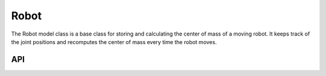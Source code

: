 =====
Robot
=====

The Robot model class is a base class for storing and calculating the center of mass of a moving robot.
It keeps track of the joint positions and recomputes the center of mass every time the robot moves.

API
---

.. doxygenclass:: hector_math::RobotModel
   :members:
   :private-members:
   :undoc-members:

.. doxygenclass:: hector_math::RobotFootprint
   :members:
   :private-members:
   :undoc-members:
